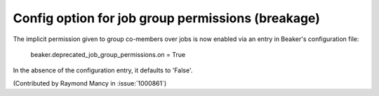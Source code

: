 Config option for job group permissions (breakage)
=======================================

The implicit permission given to group co-members over jobs
is now enabled via an entry in Beaker's configuration file:

  beaker.deprecated_job_group_permissions.on = True

In the absence of the configuration entry, it defaults
to 'False'.

(Contributed by Raymond Mancy in :issue:`1000861`)
